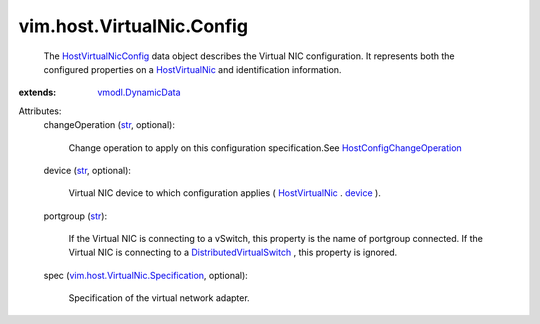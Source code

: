 .. _str: https://docs.python.org/2/library/stdtypes.html

.. _device: ../../../vim/host/VirtualNic.rst#device

.. _HostVirtualNic: ../../../vim/host/VirtualNic.rst

.. _vmodl.DynamicData: ../../../vmodl/DynamicData.rst

.. _HostVirtualNicConfig: ../../../vim/host/VirtualNic/Config.rst

.. _DistributedVirtualSwitch: ../../../vim/DistributedVirtualSwitch.rst

.. _HostConfigChangeOperation: ../../../vim/host/ConfigChange/Operation.rst

.. _vim.host.VirtualNic.Specification: ../../../vim/host/VirtualNic/Specification.rst


vim.host.VirtualNic.Config
==========================
  The `HostVirtualNicConfig`_ data object describes the Virtual NIC configuration. It represents both the configured properties on a `HostVirtualNic`_ and identification information.
:extends: vmodl.DynamicData_

Attributes:
    changeOperation (`str`_, optional):

       Change operation to apply on this configuration specification.See `HostConfigChangeOperation`_ 
    device (`str`_, optional):

       Virtual NIC device to which configuration applies ( `HostVirtualNic`_ . `device`_ ).
    portgroup (`str`_):

       If the Virtual NIC is connecting to a vSwitch, this property is the name of portgroup connected. If the Virtual NIC is connecting to a `DistributedVirtualSwitch`_ , this property is ignored.
    spec (`vim.host.VirtualNic.Specification`_, optional):

       Specification of the virtual network adapter.
